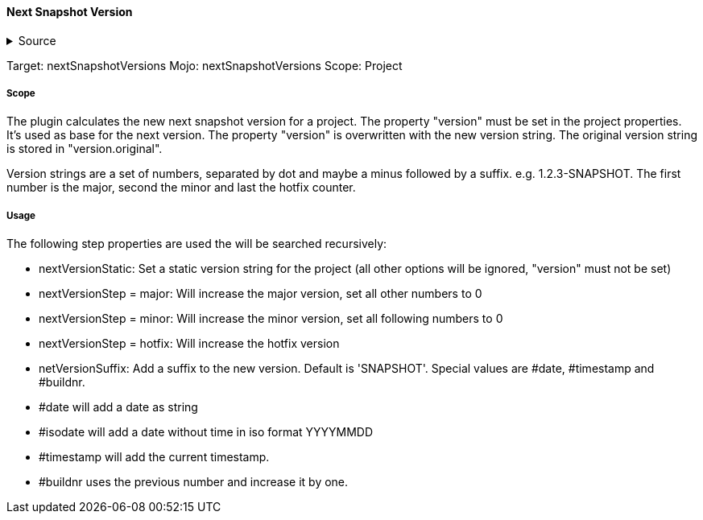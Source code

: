 ==== Next Snapshot Version

.Source
[%collapsible]
====
/de/mhus/con/plugin/NextSnapshotVersions.java
====


Target: nextSnapshotVersions
Mojo: nextSnapshotVersions
Scope: Project

===== Scope

The plugin calculates the new next snapshot version for a project. The property "version" must be set
in the project properties. It's used as base for the next version. The property "version" is overwritten
with the new version string. The original version string is stored in "version.original".

Version strings are a set of numbers, separated by dot and maybe a minus followed by a suffix.
e.g. 1.2.3-SNAPSHOT. The first number is the major, second the minor and last the hotfix counter.

===== Usage

The following step properties are used the will be searched recursively:

* nextVersionStatic: Set a static version string for the project (all other options will be ignored, "version" must not be set)
* nextVersionStep = major: Will increase the major version, set all other numbers to 0
* nextVersionStep = minor: Will increase the minor version, set all following numbers to 0
* nextVersionStep = hotfix: Will increase the hotfix version
* netVersionSuffix: Add a suffix to the new version. Default is 'SNAPSHOT'. Special values are #date, #timestamp and #buildnr.

* #date will add a date as string
* #isodate will add a date without time in iso format YYYYMMDD
* #timestamp will add the current timestamp.
* #buildnr uses the previous number and increase it by one.



